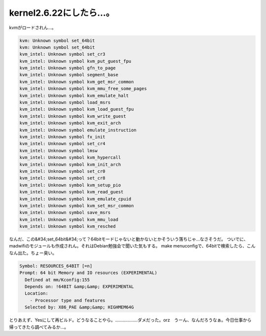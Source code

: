 ﻿kernel2.6.22にしたら…。
####################################


kvmがロードされん…。

.. code-block:: none

   kvm: Unknown symbol set_64bit
   kvm: Unknown symbol set_64bit
   kvm_intel: Unknown symbol set_cr3
   kvm_intel: Unknown symbol kvm_put_guest_fpu
   kvm_intel: Unknown symbol gfn_to_page
   kvm_intel: Unknown symbol segment_base
   kvm_intel: Unknown symbol kvm_get_msr_common
   kvm_intel: Unknown symbol kvm_mmu_free_some_pages
   kvm_intel: Unknown symbol kvm_emulate_halt
   kvm_intel: Unknown symbol load_msrs
   kvm_intel: Unknown symbol kvm_load_guest_fpu
   kvm_intel: Unknown symbol kvm_write_guest
   kvm_intel: Unknown symbol kvm_exit_arch
   kvm_intel: Unknown symbol emulate_instruction
   kvm_intel: Unknown symbol fx_init
   kvm_intel: Unknown symbol set_cr4
   kvm_intel: Unknown symbol lmsw
   kvm_intel: Unknown symbol kvm_hypercall
   kvm_intel: Unknown symbol kvm_init_arch
   kvm_intel: Unknown symbol set_cr0
   kvm_intel: Unknown symbol set_cr8
   kvm_intel: Unknown symbol kvm_setup_pio
   kvm_intel: Unknown symbol kvm_read_guest
   kvm_intel: Unknown symbol kvm_emulate_cpuid
   kvm_intel: Unknown symbol kvm_set_msr_common
   kvm_intel: Unknown symbol save_msrs
   kvm_intel: Unknown symbol kvm_mmu_load
   kvm_intel: Unknown symbol kvm_resched


なんだ、この&#34;set_64bit&#34;って？64bitモードじゃないと動かないとかそういう落ちじゃ…なさそうだ。 ついでに、madwifiのモジュールも作成されん。それはDebian勉強会で聞いた気もする。
make menuconfigで、64bitで検索したら、こんなん出た。ちょー臭い。

.. code-block:: none

      Symbol: RESOURCES_64BIT [=n]                                               
      Prompt: 64 bit Memory and IO resources (EXPERIMENTAL)                      
        Defined at mm/Kconfig:155                                                
        Depends on: !64BIT &amp;&amp; EXPERIMENTAL                                       
        Location:                                                                
          - Processor type and features                                         
        Selected by: X86_PAE &amp;&amp; HIGHMEM64G


とりあえず、Yesにして再ビルド。どうなることやら。………………ダメだった。orz　うーん、なんだろうなぁ。今日仕事から帰ってきたら調べてみるか…。



.. author:: mkouhei
.. categories:: Unix/Linux, computer, virt., 
.. tags::


